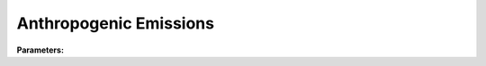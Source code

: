 .. meta::
   :description: SUEWS YAML configuration for anthropogenic emissions parameters
   :keywords: SUEWS, YAML, anthropogenicemissions, parameters, configuration

.. _anthropogenicemissions:

.. index::
   single: AnthropogenicEmissions (YAML parameter)
   single: YAML; AnthropogenicEmissions

Anthropogenic Emissions
=======================

**Parameters:**

.. index::
   single: startdls (YAML parameter)
   single: AnthropogenicEmissions; startdls

.. option:: startdls

   Start of daylight savings time in decimal day of year

   :Unit: day
   :Default: Required - must be specified

.. index::
   single: enddls (YAML parameter)
   single: AnthropogenicEmissions; enddls

.. option:: enddls

   End of daylight savings time in decimal day of year

   :Unit: day
   :Default: Required - must be specified

.. index::
   single: heat (YAML parameter)
   single: AnthropogenicEmissions; heat

.. option:: heat

   Anthropogenic heat emission parameters

   :Default: ``PydanticUndefined``

   The ``heat`` parameter group is defined by the :doc:`anthropogenicheat` structure.

.. index::
   single: co2 (YAML parameter)
   single: AnthropogenicEmissions; co2

.. option:: co2

   CO2 emission parameters

   :Default: ``PydanticUndefined``

   The ``co2`` parameter group is defined by the :doc:`co2params` structure.

.. index::
   single: ref (YAML parameter)
   single: AnthropogenicEmissions; ref

.. option:: ref

   :Default: Required - must be specified

   The ``ref`` parameter group is defined by the :doc:`reference` structure.
